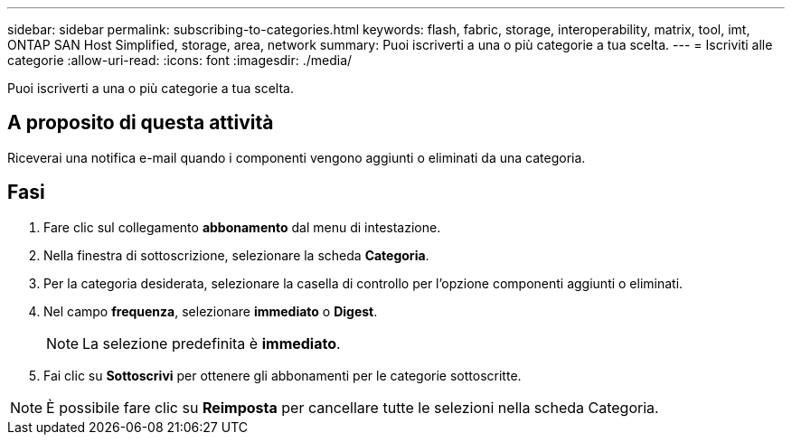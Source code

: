 ---
sidebar: sidebar 
permalink: subscribing-to-categories.html 
keywords: flash, fabric, storage, interoperability, matrix, tool, imt, ONTAP SAN Host Simplified, storage, area, network 
summary: Puoi iscriverti a una o più categorie a tua scelta. 
---
= Iscriviti alle categorie
:allow-uri-read: 
:icons: font
:imagesdir: ./media/


[role="lead"]
Puoi iscriverti a una o più categorie a tua scelta.



== A proposito di questa attività

Riceverai una notifica e-mail quando i componenti vengono aggiunti o eliminati da una categoria.



== Fasi

. Fare clic sul collegamento *abbonamento* dal menu di intestazione.
. Nella finestra di sottoscrizione, selezionare la scheda *Categoria*.
. Per la categoria desiderata, selezionare la casella di controllo per l'opzione componenti aggiunti o eliminati.
. Nel campo *frequenza*, selezionare *immediato* o *Digest*.
+

NOTE: La selezione predefinita è *immediato*.

. Fai clic su *Sottoscrivi* per ottenere gli abbonamenti per le categorie sottoscritte.



NOTE: È possibile fare clic su *Reimposta* per cancellare tutte le selezioni nella scheda Categoria.
